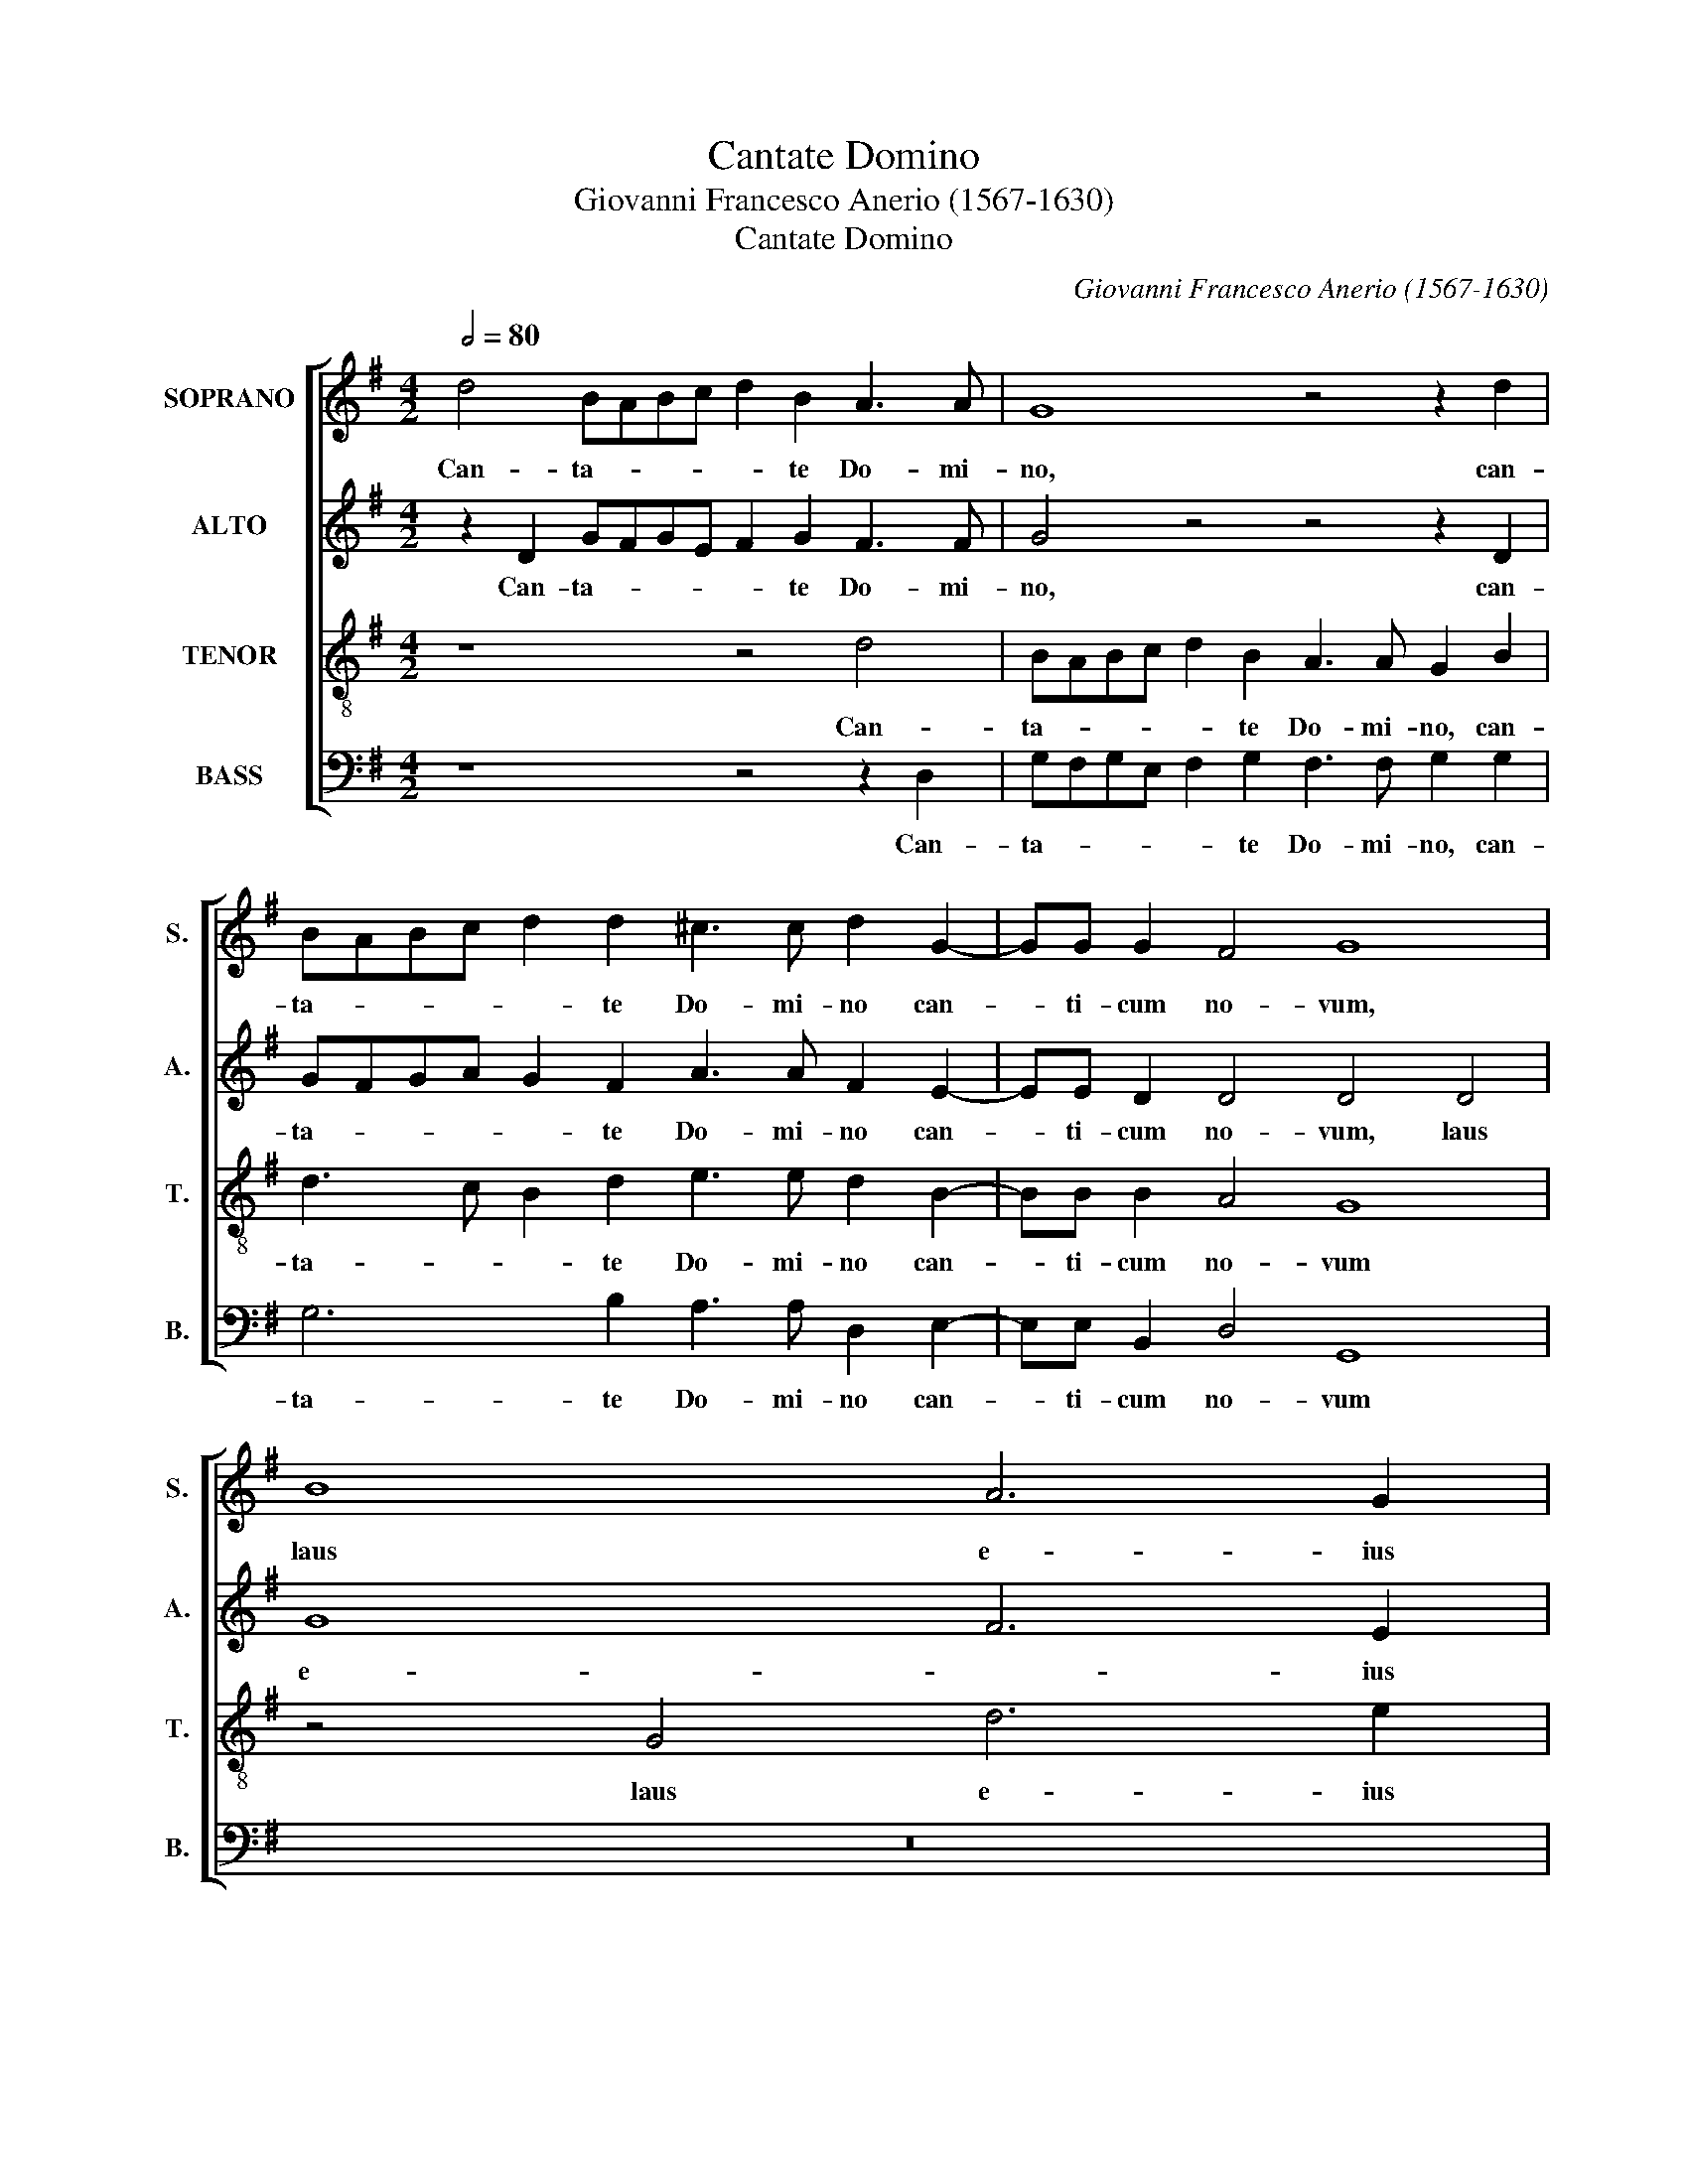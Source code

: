 X:1
T:Cantate Domino
T:Giovanni Francesco Anerio (1567-1630)
T:Cantate Domino
C:Giovanni Francesco Anerio (1567-1630)
%%score [ 1 2 3 4 ]
L:1/8
Q:1/2=80
M:4/2
K:G
V:1 treble nm="SOPRANO" snm="S."
V:2 treble nm="ALTO" snm="A."
V:3 treble-8 transpose=-12 nm="TENOR" snm="T."
V:4 bass nm="BASS" snm="B."
V:1
 d4 BABc d2 B2 A3 A | G8 z4 z2 d2 | BABc d2 d2 ^c3 c d2 G2- | GG G2 F4 G8 | B8 A6 G2 | %5
w: Can- ta- * * * * te Do- mi-|no, can-|ta- * * * * te Do- mi- no can-|* ti- cum no- vum,|laus e- ius|
 A4 B4 c6 c2 | B4 d8 ^c4 | d8 z8 | z16 | z16 | z16 ||[M:3/2][Q:1/2=128] e4 d4 c4 | B6 B2 A4 | %13
w: in ec- cle- si-|a san- cto-|rum,||||Lae- te- tur|I- sra- el,|
 e4 A4 c4 | B6 B2 B4 | G4 F8 | E8 z4 | c4 B4 A4 | ^G6 G2 A4 | A8 ^G4 ||[M:4/2][Q:1/2=80] A8 z8 | %21
w: lae- te- tur|I- sra- el|in e-|o,|lae- te- tur|I- sra- el|in e-|o|
 z8 z4 A4 | A6 G2 A4 A4 | B8 z8 | z8 z2 c2 B4 | c2 c2 B2 B2 A8 | A8 z8 | z4 A4 B2 BB B2 c2 | %28
w: et|fi- li- ae Si-|on|e- xul-|tent in re- ge su-|o,|in tym- pa- no et psal-|
 d2 dd c2 B2 A4 G4 | z8 z4 z2 E2 | F2 FF F2 G2 A2 AA A2 B2 | A16 | B8 z8 | z16 | z16 || %35
w: te- ri- o psal- lant e- i,|in|tym- pa- no et psal- te- ri- o psal- lant|e-|i.|||
[M:3/2][Q:1/2=128] c8 B4 | A8 ^G4 | A6 A2 B4 | c6 c2 B4 | B8 A4 | G8 F4 | G6 G2 A4 | B6 B2 A4 | %43
w: e- xul-|ta- bunt|San- cti in|glo- ri- a,|e- xul-|ta- bunt|San- cti in|glo- ri- a,|
 A8 ^G4 | A8 A4 | z12 | z12 | B8 A4 | B8 F4 | G8 A4 | B6 B2 A4 | F8 E4 | G8 A4 | B8 B4 | =G8 G4 | %55
w: lae- ta-|bun- tur,|||lae- ta-|bun- tur|in cu-|bi- li- bus|su- is,|lae- ta-|bun- tur|in cu-|
 F6 F2 G4 ||[M:4/2][Q:1/2=80] F3 E F4 G4 B2 c2 | d3 B c2 B2 A4 G4 | z16 | F2 G2 A3 F G3 F E4 | %60
w: bi- li- bus|su- * * is. E- xal-|ta- ti- o- nes De- i,||e- xal- ta- ti- o- nes De-|
 F4 A4 B6 B2 | c4 B4 d8 | B4 B4 B6 B2 | B4 ^c4 d8- | d16- | d8 B8 |] %66
w: i in fau- ci-|bus e- o-|rum, in fau- ci-|bus e- o-||* rum.|
V:2
 z2 D2 GFGE F2 G2 F3 F | G4 z4 z4 z2 D2 | GFGA G2 F2 A3 A F2 E2- | EE D2 D4 D4 D4 | G8 F6 E2 | %5
w: Can- ta- * * * * te Do- mi-|no, can-|ta- * * * * te Do- mi- no can-|* ti- cum no- vum, laus|e- * ius|
 F4 ^G4 A6 A2 | =G4 F4 E8 | D4 D4 C4 B,4 | C6 C2 B,4 D4 | D4 E4 =F8 | E16 ||[M:3/2] G4 G4 E4 | %12
w: in ec- cle- si-|a san- cto-|rum, laus e- ius|in ec- cle- si-|a san- cto-|rum.|Lae- te- tur|
 E6 E2 E4 | E4 F4 A4 | =G6 G2 F4 | E8 ^D4 | E8 z4 | G4 G4 E4 | E6 E2 C4 | =F4 E8 || %20
w: I- sra- el,|lae- te- tur|I- sra- el|in e-|o,|lae- te- tur|I- sra- el|in e-|
[M:4/2] E4 E4 E4 ^F4 | G8 F4 F4 | F6 D2 E4 F4 | G4 D4 D6 ^C2 | D4 D4 E2 G2 G4 | G2 A2 F2 G2 E8 | %26
w: o, qui fe- cit|e- um, et|fi- li- ae Si-|on, et fi- li-|ae Si- on e- xul-|tent in re- ge su-|
 F8 z8 | z4 D4 D2 DD G2 E2 | F2 FG A2 G2 F4 G4 | z16 | z4 D4 F2 FF F2 G2 | F2 FF F2 E2 F2 G4 F2 | %32
w: o,|in tym- pa- no et psal-|te- ri- o psal- lant e- i,||in tym- pa- no et psal-|te- ri- o psal- lant e- * *|
 G4 D4 D2 DD D2 E2 | D2 DD D6 E2 D4 | E16 ||[M:3/2] E8 D4 | C8 B,4 | C6 C2 D4 | E6 E2 D4 | G8 F4 | %40
w: * in tym- pa- no et psal-|te- ri- o psal- lant e-|i.|e- xul-|ta- bunt|San- cti in|glo- ri- a,|e- xul-|
 E8 ^D4 | E6 E2 F4 | G6 G2 F4 | F8 D4 | E8 E4 | E8 D4 | E8 E4 | G8 E4 | F8 ^D4 | z4 E4 F4 | %50
w: ta- bunt|San- cti in|glo- ri- a,|lae- ta-|bun- tur,|lae- ta-|bun- tur,|lae- ta-|bun- tur|in cu-|
 G6 G2 E4 | ^D8 E4 | E8 E4 | =G8 G4 | D8 E4 | A,6 A,2 D4 ||[M:4/2] D8 D4 G2 E2 | F3 G A2 G2 F4 G4 | %58
w: bi- li- bus|su- is,|lae- ta-|bun- tur|in cu-|bi- li- bus|su- is. E- xal-|ta- ti- o- nes De- i,|
 z16 | D2 E2 F3 D E2 D2 ^C4 | D4 F4 G6 G2 | G4 G8 F4 | G2 D2 G8 G4 | G4 G4 F6 E2 | %64
w: |e- xal- ta- ti- o- * nes|i in fau- ci-|bus e- o-|rum, in fau- *|bus e- o- *|
 F2 G2 A6 G2 G4- | G4 F4 G8 |] %66
w: |* * rum.|
V:3
 z8 z4 d4 | BABc d2 B2 A3 A G2 B2 | d3 c B2 d2 e3 e d2 B2- | BB B2 A4 G8 | z4 G4 d6 e2 | %5
w: Can-|ta- * * * * te Do- mi- no, can-|ta- * * te Do- mi- no can-|* ti- cum no- vum|laus e- ius|
 d4 B4 A6 A2 | E4 F4 A8 | D4 A4 G6 F2 | G4 A4 B6 B2 | A4 c8 B4 | c16 ||[M:3/2] c4 B4 A4 | %12
w: in ec- cle- si-|a san- cto-|rum, laus e- ius|in ec- cle- si-|a san- cto-|rum.|Lae- te- tur|
 ^G6 G2 A4 | c4 d4 A4 | e6 e2 ^d4 | e4 B8 | E8 z4 | e4 d4 c4 | B6 B2 A4 | d4 B8 || %20
w: I- sra- el,|lae- te- tur|I- sra- el|in e-|o,|lae- te- tur|I- sra- el|in e-|
[M:4/2] A4 c4 B4 A2 d2- | d2 ^cB c4 d4 d4 | d6 B2 ^c4 d4 | G4 B4 B6 G2 | A4 B4 c2 e2 d4 | %25
w: o, qui fe- cit e-|* * * * um, et|fi- li- ae Si-|on, et fi- li-|ae Si- on e- xul-|
 e2 e2 d2 d2 ^c2 d4 c2 | d2 d4 d2 B2 =c2 A4 | B2 G2 A4 G4 z4 | z8 z2 A2 B2 BB | %29
w: tent in re- ge su- * *|o, Lau- dent no- men e-|ius in co- ro,|in tym- pa- no|
 B2 c2 d2 dc B2 d2 ^c4 | d4 D4 d2 dd d2 G2 | d2 dd d2 ^c2 d8 | G4 G4 B2 BB B2 c2 | %33
w: et psal- te- ri- o psal- lant e-|i in tym- pa- no et psal-|te- ri- o psal- lant e-|i in tym- pa- no et psal-|
 B2 BB B2 A2 B2 c4 B2 | c16 ||[M:3/2] c8 G4 | A8 E4 | A6 A2 G4 | c6 c2 G4 | d8 d4 | B8 B4 | %41
w: te- ri- o psal- lant e- * *|i.|e- xul-|ta- bunt|San- cti in|glo- ri- a,|e- xul-|ta- bunt|
 B6 B2 d4 | d6 d2 d4 | d8 B4 | A8 A4 | c8 A4 | B8 B4 | e8 c4 | B8 B4 | e8 =d4 | G6 G2 A4 | B8 E4 | %52
w: San- cti in|glo- ri- a,|lae- ta-|bun- tur,|lae- ta-|bun- tur,|lae- ta-|bun- tur|in cu-|bi- li- bus|su- is,|
 B8 c4 | d8 d4 | B8 c4 | d6 d2 B4 ||[M:4/2] A8 G4 z4 | z8 z4 B2 c2 | d3 B c2 B2 A4 G4 | %59
w: lae- ta-|bun- tur|in cu-|bi- li- bus|su- is.|E- xal-|ta- ti- o- nes De- i,|
 B2 e2 d3 d G2 G2 A4 | D4 d4 d6 d2 | G4 G4 A8 | G4 G4 d6 d2 | G4 G4 A4 A2 A2 | d6 d2 B4 B4 | %65
w: e- xal- ta- ti- o- nes De-|i in fau- ci-|bus e- o-|rum, in fau- ci-|bus e- o- rum, in|fau- ci- bus e-|
 A8 G8 |] %66
w: o- rum.|
V:4
 z8 z4 z2 D,2 | G,F,G,E, F,2 G,2 F,3 F, G,2 G,2 | G,6 B,2 A,3 A, D,2 E,2- | E,E, B,,2 D,4 G,,8 | %4
w: Can-|ta- * * * * te Do- mi- no, can-|ta- te Do- mi- no can-|* ti- cum no- vum|
 z16 | z16 | z16 | z4 D,4 E,6 D,2 | E,4 F,4 G,6 G,2 | =F,4 E,4 D,8 | C,16 ||[M:3/2] C4 G,4 A,4 | %12
w: |||laus e- ius|in ec- cle- si-|a san- cto-|rum.|Lae- te- tur|
 E,6 E,2 A,4 | z12 | z12 | z12 | z12 | C,4 G,4 A,4 | E,6 E,2 =F,4 | D,4 E,8 || %20
w: I- sra- el,|||||lae- te- tur|I- sra- el|in e-|
[M:4/2] A,,4 A,4 G,4 F,4 | E,8 D,8 | z16 | z4 G,4 G,6 E,2 | F,4 G,4 C,2 C2 G,4 | %25
w: o, qui fe- cit|e- um,||et fi- li-|ae Si- on e- xul-|
 C2 A,2 B,2 G,2 A,8 | D,2 D,4 D,2 G,2 E,2 F,4 | G,2 E,2 F,4 G,4 z4 | z8 D,4 G,2 G,G, | %29
w: tent in re- ge su-|o, Lau- dent no- men e-|ius in co- ro,|in tym- pa- no|
 G,2 A,2 B,2 B,A, G,2 F,2 E,4 | D,8 z8 | z16 | z4 G,4 G,2 G,G, G,2 C,2 | G,2 G,G, G,2 F,2 G,8 | %34
w: et psal- te- ri- o psal- lant e-|i||in tym- pa- no et psal-|te- ri- o psal- lant e-|
 C,16 ||[M:3/2] z12 | z12 | z12 | z12 | G,8 D,4 | E,8 B,,4 | E,6 E,2 D,4 | G,6 G,2 D,4 | z12 | %44
w: i.|||||e- xul-|ta- bunt|San- cti in|glo- ri- a,||
 z12 | A,8 =F,4 | E,8 E,4 | z12 | z12 | z12 | z12 | z12 | E,8 A,4 | G,8 G,4 | G,8 E,4 | %55
w: |lae- ta-|bun- tur||||||lae- ta-|bun- tur|in cu-|
 D,6 D,2 G,,4 ||[M:4/2] D,8 G,,4 z4 | z8 z4 G,2 A,2 | B,3 G, A,2 G,2 F,4 G,4 | z16 | %60
w: bi- li- bus|su- is.|E- xal-|ta- ti- o- nes De- i,||
 z4 D,4 G,6 G,2 | E,4 E,4 D,8 | G,,4 G,,4 G,6 G,2 | E,4 E,4 D,8- | D,16- | D,8 G,,8 |] %66
w: in fau- ci-|bus e- o-|rum, in fau- ci-|bus e- o-||* rum.|

